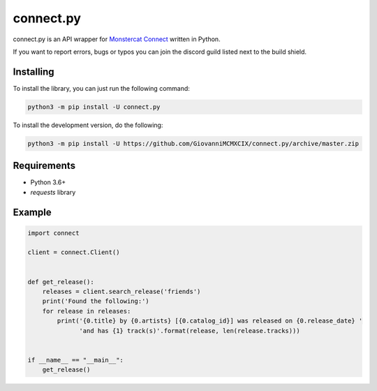connect.py
==========

.. image:: https://img.shields.io/pypi/v/connect.py.svg
   :target: https://pypi.python.org/pypi/connect.py/
.. image:: https://img.shields.io/pypi/pyversions/connect.py.svg
   :target: https://pypi.python.org/pypi/connect.py/
.. image:: https://travis-ci.org/GiovanniMCMXCIX/connect.py.svg?branch=master
   :target: https://travis-ci.org/GiovanniMCMXCIX/connect.py
.. image:: https://discordapp.com/api/v7/guilds/119860281919668226/embed.png?style=shield
   :target: https://discord.gg/u5F8y9W

connect.py is an API wrapper for `Monstercat Connect <https://www.monstercat.com/dev/api/connect>`__ written in Python.

If you want to report errors, bugs or typos you can join the discord guild listed next to the build shield.

Installing
----------

To install the library, you can just run the following command:

.. code:: sh

    python3 -m pip install -U connect.py

To install the development version, do the following:

.. code:: sh

    python3 -m pip install -U https://github.com/GiovanniMCMXCIX/connect.py/archive/master.zip

Requirements
------------

- Python 3.6+
- `requests` library

Example
-------

.. code:: py

    import connect

    client = connect.Client()


    def get_release():
        releases = client.search_release('friends')
        print('Found the following:')
        for release in releases:
            print('{0.title} by {0.artists} [{0.catalog_id}] was released on {0.release_date} '
                  'and has {1} track(s)'.format(release, len(release.tracks)))


    if __name__ == "__main__":
        get_release()
